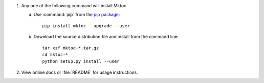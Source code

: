 1. Any one of the following command will install Mktoc.

   a. Use :command:`pip` from the `pip package
      <http://pypi.python.org/pypi/pip>`_::

         pip install mktoc --upgrade --user

   b. Download the source distribution file and install from the
      command line::

         tar xzf mktoc-*.tar.gz
         cd mktoc-*
         python setup.py install --user

2. View online docs or :file:`README` for usage instructions.

